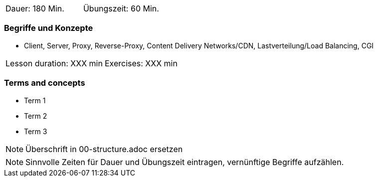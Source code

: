 // tag::DE[]
|===
| Dauer: 180 Min. | Übungszeit: 60 Min.
|===

=== Begriffe und Konzepte
* Client, Server, Proxy, Reverse-Proxy, Content Delivery Networks/CDN, Lastverteilung/Load Balancing, CGI

// end::DE[]

// tag::EN[]
|===
| Lesson duration: XXX min | Exercises: XXX min
|===

=== Terms and concepts
* Term 1
* Term 2
* Term 3
// end::EN[]

// tag::REMARK[]
[NOTE]
====
Überschrift in 00-structure.adoc ersetzen
====
// end::REMARK[]

// tag::REMARK[]
[NOTE]
====
Sinnvolle Zeiten für Dauer und Übungszeit eintragen, vernünftige Begriffe aufzählen.
====
// end::REMARK[]
